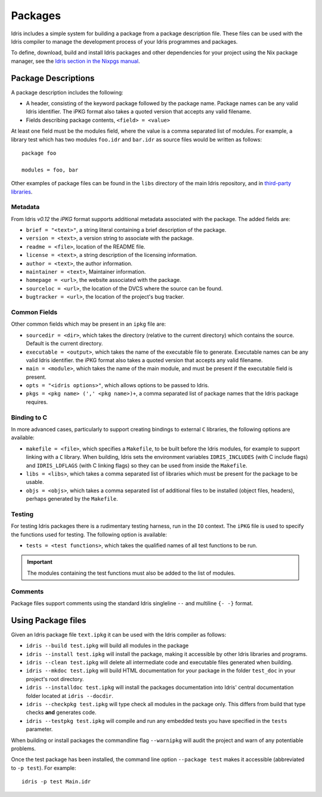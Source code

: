 .. _ref-sect-packages:

********
Packages
********

Idris includes a simple system for building a package from a
package description file. These files can be used with the Idris
compiler to manage the development process of your Idris
programmes and packages.

To define, download, build and install Idris packages and other dependencies for your project using the Nix package manager, see the
`Idris section in the Nixpgs manual <https://nixos.org/nixpkgs/manual/#idris-packages>`_.

Package Descriptions
====================

A package description includes the following:

+ A header, consisting of the keyword package followed by the package
  name. Package names can be any valid Idris identifier. The iPKG
  format also takes a quoted version that accepts any valid filename.
+ Fields describing package contents, ``<field> = <value>``

At least one field must be the modules field, where the value is a
comma separated list of modules.  For example, a library test which
has two modules ``foo.idr`` and ``bar.idr`` as source files would be
written as follows::

    package foo

    modules = foo, bar

Other examples of package files can be found in the ``libs`` directory
of the main Idris repository, and in `third-party libraries <https://github.com/idris-lang/Idris-dev/wiki/Libraries>`_.

Metadata
--------

From Idris `v0.12` the `iPKG` format supports additional metadata
associated with the package.
The added fields are:

+ ``brief = "<text>"``, a string literal containing a brief description
  of the package.

+ ``version = <text>``, a version string to associate with the package.

+ ``readme = <file>``, location of the README file.

+ ``license = <text>``, a string description of the licensing
  information.

+ ``author = <text>``, the author information.

+ ``maintainer = <text>``, Maintainer information.

+ ``homepage = <url>``, the website associated with the package.

+ ``sourceloc = <url>``, the location of the DVCS where the source
  can be found.

+ ``bugtracker = <url>``, the location of the project's bug tracker.


Common Fields
-------------

Other common fields which may be present in an ``ipkg`` file are:

+ ``sourcedir = <dir>``, which takes the directory (relative to the
  current directory) which contains the source. Default is the current
  directory.

+ ``executable = <output>``, which takes the name of the executable
  file to generate. Executable names can be any valid Idris
  identifier. the iPKG format also takes a quoted version that accepts
  any valid filename.

+ ``main = <module>``, which takes the name of the main module, and
  must be present if the executable field is present.

+ ``opts = "<idris options>"``, which allows options to be passed to
  Idris.

+ ``pkgs = <pkg name> (',' <pkg name>)+``, a comma separated list of
  package names that the Idris package requires.

Binding to C
------------

In more advanced cases, particularly to support creating bindings to
external ``C`` libraries, the following options are available:

+ ``makefile = <file>``, which specifies a ``Makefile``, to be built
  before the Idris modules, for example to support linking with a
  ``C`` library. When building, Idris sets the environment variables
  ``IDRIS_INCLUDES`` (with C include flags) and ``IDRIS_LDFLAGS``
  (with C linking flags) so they can be used from inside the
  ``Makefile``.

+ ``libs = <libs>``, which takes a comma separated list of libraries
  which must be present for the package to be usable.

+ ``objs = <objs>``, which takes a comma separated list of additional
  files to be installed (object files, headers), perhaps generated
  by the ``Makefile``.

Testing
--------

For testing Idris packages there is a rudimentary testing harness, run in the ``IO`` context.
The ``iPKG`` file is used to specify the functions used for testing.
The following option is available:

+ ``tests = <test functions>``, which takes the qualified names of all test functions to be run.

.. IMPORTANT::
  The modules containing the test functions must also be added to the list of modules.

Comments
---------

Package files support comments using the standard Idris singleline ``--`` and multiline ``{- -}`` format.

Using Package files
===================

Given an Idris package file ``text.ipkg`` it can be used with the Idris compiler as follows:

+ ``idris --build test.ipkg`` will build all modules in the package

+ ``idris --install test.ipkg`` will install the package, making it
  accessible by other Idris libraries and programs.

+ ``idris --clean test.ipkg`` will delete all intermediate code and
  executable files generated when building.

+ ``idris --mkdoc test.ipkg`` will build HTML documentation for your package in the folder ``test_doc`` in your project's root directory.

+ ``idris --installdoc test.ipkg`` will install the packages documentation into Idris' central documentation folder located at ``idris --docdir``.

+ ``idris --checkpkg test.ipkg`` will type check all modules in the package only. This differs from build that type checks **and** generates code.

+ ``idris --testpkg test.ipkg`` will compile and run any embedded tests you have specified in the ``tests`` parameter.

When building or install packages the commandline flag ``--warnipkg`` will audit the project and warn of any potentiable problems.

Once the test package has been installed, the command line option
``--package test`` makes it accessible (abbreviated to ``-p test``).
For example::

    idris -p test Main.idr
